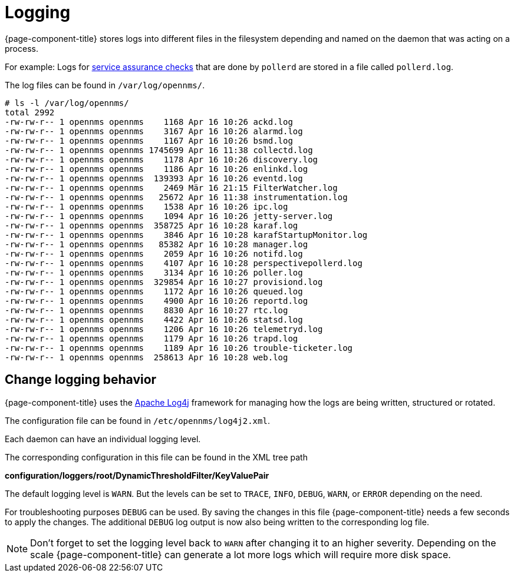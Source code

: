 [[ga-logging-introduction]]
= Logging

{page-component-title} stores logs into different files in the filesystem depending and named on the daemon that was acting on a process.

For example: Logs for xref:operation:service-assurance/introduction.adoc#ga-service-assurance[service assurance checks] that are done by `pollerd` are stored in a file called `pollerd.log`.

The log files can be found in `/var/log/opennms/`.

----
# ls -l /var/log/opennms/
total 2992
-rw-rw-r-- 1 opennms opennms    1168 Apr 16 10:26 ackd.log
-rw-rw-r-- 1 opennms opennms    3167 Apr 16 10:26 alarmd.log
-rw-rw-r-- 1 opennms opennms    1167 Apr 16 10:26 bsmd.log
-rw-rw-r-- 1 opennms opennms 1745699 Apr 16 11:38 collectd.log
-rw-rw-r-- 1 opennms opennms    1178 Apr 16 10:26 discovery.log
-rw-rw-r-- 1 opennms opennms    1186 Apr 16 10:26 enlinkd.log
-rw-rw-r-- 1 opennms opennms  139393 Apr 16 10:26 eventd.log
-rw-rw-r-- 1 opennms opennms    2469 Mär 16 21:15 FilterWatcher.log
-rw-rw-r-- 1 opennms opennms   25672 Apr 16 11:38 instrumentation.log
-rw-rw-r-- 1 opennms opennms    1538 Apr 16 10:26 ipc.log
-rw-rw-r-- 1 opennms opennms    1094 Apr 16 10:26 jetty-server.log
-rw-rw-r-- 1 opennms opennms  358725 Apr 16 10:28 karaf.log
-rw-rw-r-- 1 opennms opennms    3846 Apr 16 10:28 karafStartupMonitor.log
-rw-rw-r-- 1 opennms opennms   85382 Apr 16 10:28 manager.log
-rw-rw-r-- 1 opennms opennms    2059 Apr 16 10:26 notifd.log
-rw-rw-r-- 1 opennms opennms    4107 Apr 16 10:28 perspectivepollerd.log
-rw-rw-r-- 1 opennms opennms    3134 Apr 16 10:26 poller.log
-rw-rw-r-- 1 opennms opennms  329854 Apr 16 10:27 provisiond.log
-rw-rw-r-- 1 opennms opennms    1172 Apr 16 10:26 queued.log
-rw-rw-r-- 1 opennms opennms    4900 Apr 16 10:26 reportd.log
-rw-rw-r-- 1 opennms opennms    8830 Apr 16 10:27 rtc.log
-rw-rw-r-- 1 opennms opennms    4422 Apr 16 10:26 statsd.log
-rw-rw-r-- 1 opennms opennms    1206 Apr 16 10:26 telemetryd.log
-rw-rw-r-- 1 opennms opennms    1179 Apr 16 10:26 trapd.log
-rw-rw-r-- 1 opennms opennms    1189 Apr 16 10:26 trouble-ticketer.log
-rw-rw-r-- 1 opennms opennms  258613 Apr 16 10:28 web.log
----

== Change logging behavior

[[ga-logging-change-behavior]]

{page-component-title} uses the https://logging.apache.org/log4j/[Apache Log4j] framework for managing how the logs are being written, structured or rotated.

The configuration file can be found in `/etc/opennms/log4j2.xml`.

Each daemon can have an individual logging level.

The corresponding configuration in this file can be found in the XML tree path

*configuration/loggers/root/DynamicThresholdFilter/KeyValuePair*

The default logging level is `WARN`.
But the levels can be set to `TRACE`, `INFO`, `DEBUG`, `WARN`, or `ERROR` depending on the need.

For troubleshooting purposes `DEBUG` can be used. 
By saving the changes in this file {page-component-title} needs a few seconds to apply the changes.
The additional `DEBUG` log output is now also being written to the corresponding log file.

NOTE: Don't forget to set the logging level back to `WARN` after changing it to an higher severity.
Depending on the scale {page-component-title} can generate a lot more logs which will require more disk space.

